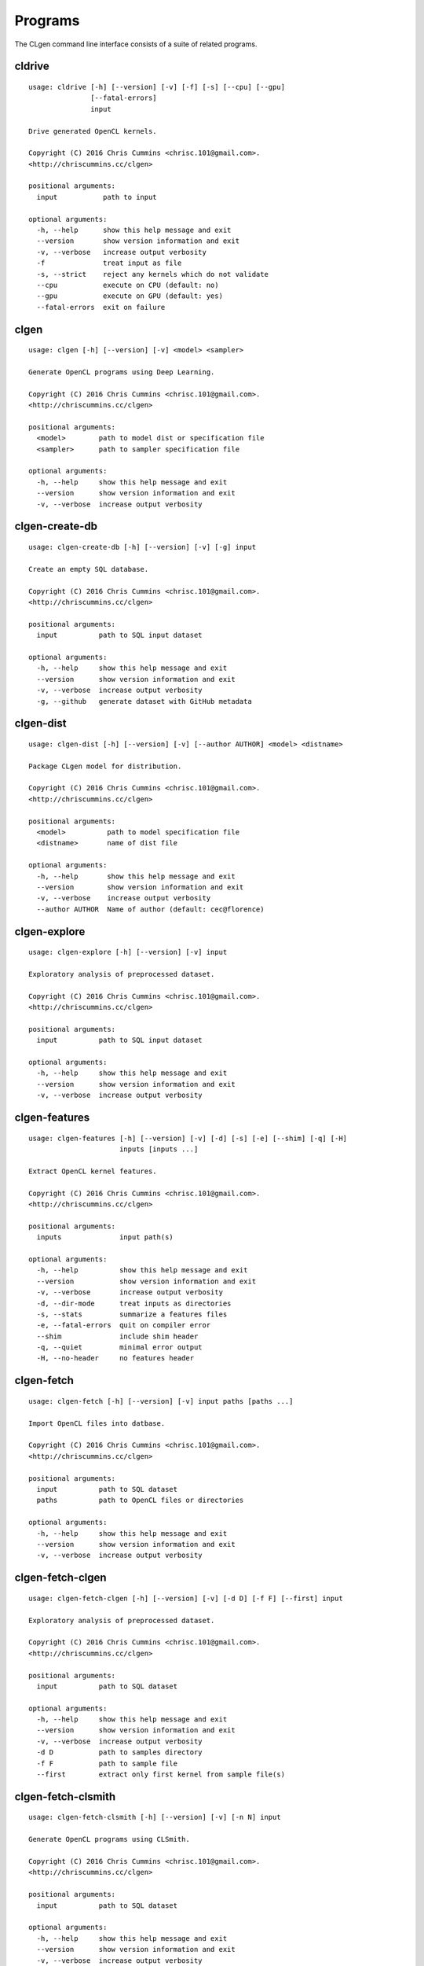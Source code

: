 Programs
========

The CLgen command line interface consists of a suite of related programs.

cldrive
--------

::

    usage: cldrive [-h] [--version] [-v] [-f] [-s] [--cpu] [--gpu]
                   [--fatal-errors]
                   input
    
    Drive generated OpenCL kernels.
    
    Copyright (C) 2016 Chris Cummins <chrisc.101@gmail.com>.
    <http://chriscummins.cc/clgen>
    
    positional arguments:
      input           path to input
    
    optional arguments:
      -h, --help      show this help message and exit
      --version       show version information and exit
      -v, --verbose   increase output verbosity
      -f              treat input as file
      -s, --strict    reject any kernels which do not validate
      --cpu           execute on CPU (default: no)
      --gpu           execute on GPU (default: yes)
      --fatal-errors  exit on failure

clgen
------

::

    usage: clgen [-h] [--version] [-v] <model> <sampler>
    
    Generate OpenCL programs using Deep Learning.
    
    Copyright (C) 2016 Chris Cummins <chrisc.101@gmail.com>.
    <http://chriscummins.cc/clgen>
    
    positional arguments:
      <model>        path to model dist or specification file
      <sampler>      path to sampler specification file
    
    optional arguments:
      -h, --help     show this help message and exit
      --version      show version information and exit
      -v, --verbose  increase output verbosity

clgen-create-db
----------------

::

    usage: clgen-create-db [-h] [--version] [-v] [-g] input
    
    Create an empty SQL database.
    
    Copyright (C) 2016 Chris Cummins <chrisc.101@gmail.com>.
    <http://chriscummins.cc/clgen>
    
    positional arguments:
      input          path to SQL input dataset
    
    optional arguments:
      -h, --help     show this help message and exit
      --version      show version information and exit
      -v, --verbose  increase output verbosity
      -g, --github   generate dataset with GitHub metadata

clgen-dist
-----------

::

    usage: clgen-dist [-h] [--version] [-v] [--author AUTHOR] <model> <distname>
    
    Package CLgen model for distribution.
    
    Copyright (C) 2016 Chris Cummins <chrisc.101@gmail.com>.
    <http://chriscummins.cc/clgen>
    
    positional arguments:
      <model>          path to model specification file
      <distname>       name of dist file
    
    optional arguments:
      -h, --help       show this help message and exit
      --version        show version information and exit
      -v, --verbose    increase output verbosity
      --author AUTHOR  Name of author (default: cec@florence)

clgen-explore
--------------

::

    usage: clgen-explore [-h] [--version] [-v] input
    
    Exploratory analysis of preprocessed dataset.
    
    Copyright (C) 2016 Chris Cummins <chrisc.101@gmail.com>.
    <http://chriscummins.cc/clgen>
    
    positional arguments:
      input          path to SQL input dataset
    
    optional arguments:
      -h, --help     show this help message and exit
      --version      show version information and exit
      -v, --verbose  increase output verbosity

clgen-features
---------------

::

    usage: clgen-features [-h] [--version] [-v] [-d] [-s] [-e] [--shim] [-q] [-H]
                          inputs [inputs ...]
    
    Extract OpenCL kernel features.
    
    Copyright (C) 2016 Chris Cummins <chrisc.101@gmail.com>.
    <http://chriscummins.cc/clgen>
    
    positional arguments:
      inputs              input path(s)
    
    optional arguments:
      -h, --help          show this help message and exit
      --version           show version information and exit
      -v, --verbose       increase output verbosity
      -d, --dir-mode      treat inputs as directories
      -s, --stats         summarize a features files
      -e, --fatal-errors  quit on compiler error
      --shim              include shim header
      -q, --quiet         minimal error output
      -H, --no-header     no features header

clgen-fetch
------------

::

    usage: clgen-fetch [-h] [--version] [-v] input paths [paths ...]
    
    Import OpenCL files into datbase.
    
    Copyright (C) 2016 Chris Cummins <chrisc.101@gmail.com>.
    <http://chriscummins.cc/clgen>
    
    positional arguments:
      input          path to SQL dataset
      paths          path to OpenCL files or directories
    
    optional arguments:
      -h, --help     show this help message and exit
      --version      show version information and exit
      -v, --verbose  increase output verbosity

clgen-fetch-clgen
------------------

::

    usage: clgen-fetch-clgen [-h] [--version] [-v] [-d D] [-f F] [--first] input
    
    Exploratory analysis of preprocessed dataset.
    
    Copyright (C) 2016 Chris Cummins <chrisc.101@gmail.com>.
    <http://chriscummins.cc/clgen>
    
    positional arguments:
      input          path to SQL dataset
    
    optional arguments:
      -h, --help     show this help message and exit
      --version      show version information and exit
      -v, --verbose  increase output verbosity
      -d D           path to samples directory
      -f F           path to sample file
      --first        extract only first kernel from sample file(s)

clgen-fetch-clsmith
--------------------

::

    usage: clgen-fetch-clsmith [-h] [--version] [-v] [-n N] input
    
    Generate OpenCL programs using CLSmith.
    
    Copyright (C) 2016 Chris Cummins <chrisc.101@gmail.com>.
    <http://chriscummins.cc/clgen>
    
    positional arguments:
      input          path to SQL dataset
    
    optional arguments:
      -h, --help     show this help message and exit
      --version      show version information and exit
      -v, --verbose  increase output verbosity
      -n N           number of OpenCL kernels to generate

clgen-fetch-db
---------------

::

    usage: clgen-fetch-db [-h] [--version] [-v] output input
    
    Import kernels from an existing database.
    
    Copyright (C) 2016 Chris Cummins <chrisc.101@gmail.com>.
    <http://chriscummins.cc/clgen>
    
    positional arguments:
      output         path to output SQL dataset
      input          path to input SQL dataset
    
    optional arguments:
      -h, --help     show this help message and exit
      --version      show version information and exit
      -v, --verbose  increase output verbosity

clgen-fetch-github
-------------------

::

    usage: clgen-fetch-github [-h] [--version] [-v] input
    
    Fetch OpenCL kernels from Github. Reads github authentication
    from environmental variables:
    
         GITHUB_USERNAME   github username
         GITHUB_PW         github password
         GITHUB_TOKEN      github api token
    
    Copyright (C) 2016 Chris Cummins <chrisc.101@gmail.com>.
    <http://chriscummins.cc/clgen>
    
    positional arguments:
      input          path to SQL input dataset
    
    optional arguments:
      -h, --help     show this help message and exit
      --version      show version information and exit
      -v, --verbose  increase output verbosity

clgen-preprocess
-----------------

::

    usage: clgen-preprocess [-h] [--version] [-v] [-f] [-i]
                            [--remove-bad-preprocessed] [--remove-preprocessed]
                            inputs [inputs ...]
    
    Process OpenCL files for machine learning.
    
    Copyright (C) 2016 Chris Cummins <chrisc.101@gmail.com>.
    <http://chriscummins.cc/clgen>
    
    positional arguments:
      inputs                path to input
    
    optional arguments:
      -h, --help            show this help message and exit
      --version             show version information and exit
      -v, --verbose         increase output verbosity
      -f, --file            treat input as file
      -i, --inplace         inplace file rewrite
      --remove-bad-preprocessed
                            delete the contents of all bad or ugly preprocessed files,
                            but keep the entries in the table
      --remove-preprocessed
                            remove all preprocessed files from database

clgen-train
------------

::

    usage: clgen-train [-h] [--version] [-v] [-d] [-i] [--input-samples] [--eof]
                       [-r] [-s STATUS]
                       input output
    
    Create training datasets.
    
    Copyright (C) 2016 Chris Cummins <chrisc.101@gmail.com>.
    <http://chriscummins.cc/clgen>
    
    positional arguments:
      input                 path to SQL input dataset
      output                path to output file or directory
    
    optional arguments:
      -h, --help            show this help message and exit
      --version             show version information and exit
      -v, --verbose         increase output verbosity
      -d                    output to directory (overrides -i, --eof, -r)
      -i                    include file separators
      --input-samples       use input contents, not preprocessed
      --eof                 print end of file
      -r                    use reverse order
      -s STATUS, --status STATUS
                            status code to use

